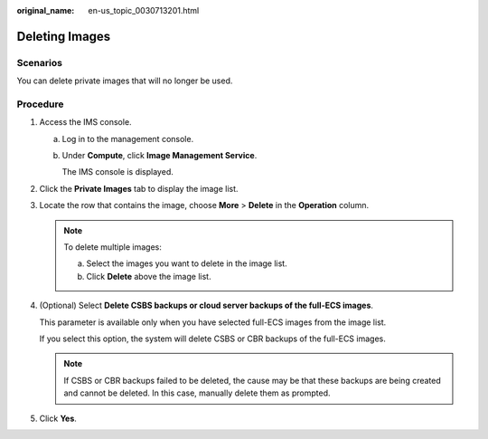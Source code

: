 :original_name: en-us_topic_0030713201.html

.. _en-us_topic_0030713201:

Deleting Images
===============

Scenarios
---------

You can delete private images that will no longer be used.

Procedure
---------

#. Access the IMS console.

   a. Log in to the management console.

   b. Under **Compute**, click **Image Management Service**.

      The IMS console is displayed.

#. Click the **Private Images** tab to display the image list.

#. Locate the row that contains the image, choose **More** > **Delete** in the **Operation** column.

   .. note::

      To delete multiple images:

      a. Select the images you want to delete in the image list.
      b. Click **Delete** above the image list.

#. (Optional) Select **Delete CSBS backups or cloud server backups of the full-ECS images**.

   This parameter is available only when you have selected full-ECS images from the image list.

   If you select this option, the system will delete CSBS or CBR backups of the full-ECS images.

   .. note::

      If CSBS or CBR backups failed to be deleted, the cause may be that these backups are being created and cannot be deleted. In this case, manually delete them as prompted.

#. Click **Yes**.
